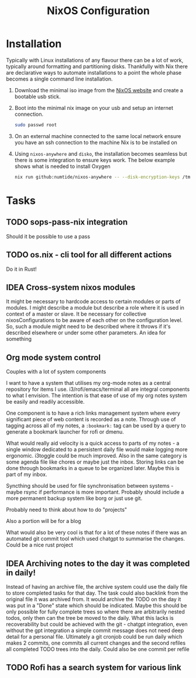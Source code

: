 #+title: NixOS Configuration

* Installation

Typically with Linux installations of any flavour there can be a lot of work, typically around formatting and partitioning disks. Thankfully with Nix there are declarative ways to automate installations to a point the whole phase becomes a single command line installation.

1. Download the minimal iso image from the [[https://nixos.org/download][NixOS website]] and create a bootable usb stick.
2. Boot into the minimal nix image on your usb and setup an internet connection.

    #+begin_src bash
    sudo passwd root
    #+end_src

3. On an external machine connected to the same local network ensure you have an ssh connection to the machine Nix is to be installed on
4. Using ~nixos-anywhere~ and ~disko~, the installation becomes seamless but there is some integration to ensure keys work. The below example shows what is needed to install Oxygen

    #+begin_src bash
    nix run github:numtide/nixos-anywhere -- --disk-encryption-keys /tmp/secret.key <(echo -n $(pass show machines/Oxygen/disk)) --flake .#Oxygen root@192.168.0.214
    #+end_src

* Tasks
** TODO sops-pass-nix integration
Should it be possible to use a pass
** TODO os.nix - cli tool for all different actions
Do it in Rust!
** IDEA Cross-system nixos modules

It might be necessary to hardcode access to certain modules or parts of modules. I might describe a module but describe a role where it is used in context of a master or slave. It be necessary for collective nixosConfigurations to be aware of each other on the configuration level. So, such a module might need to be described where it throws if it's described elsewhere or under some other parameters. An idea for something

** Org mode system control

Couples with a lot of system components

I want to have a system that utilises my org-mode notes as a central repository for items I use. i3/rofi/emacs/terminal all are integral components to what I envision. The intention is that ease of use of my org notes system be easily and readily accessible.

One component is to have a rich links management system where every significant piece of web content is recorded as a note. Through use of tagging across all of my notes, a ~:bookmark:~ tag can be used by a query to generate a bookmark launcher for rofi or dmenu.

What would really aid velocity is a quick access to parts of my notes - a single window dedicated to a persistent daily file would make logging more ergonomic. i3toggle could be much improved. Also in the same category is some agenda file like chores or maybe just the inbox.
Storing links can be done through bookmarks in a queue to be organized later. Maybe this is part of my inbox.

Syncthing should be used for file synchronisation between systems - maybe rsync if performance is more important. Probably should include a more permanent backup system like borg or just use git.

Probably need to think about how to do "projects"

Also a portion will be for a blog

What would also be very cool is that for a lot of these notes if there was an automated git commit tool which used chatgpt to summarise the changes. Could be a nice rust project

** IDEA Archiving notes to the day it was completed in daily!

Instead of having an archive file, the archive system could use the daily file to store completed tasks for that day. The task could also backlink from the original file it was archived from. It would archive the TODO on the day it was put in a "Done" state which should be indicated. Maybe this should be only possible for fully complete trees so where there are arbitrarily nested todos, only then can the tree be moved to the daily. What this lacks is recoverability but could be achieved with the git - chatgpt integration, even without the gpt integration a simple commit message does not need deep detail for a personal file. Ultimately a git cronjob could be run daily which makes 2 commits, one commits all current changes and the second refiles all completed TODO trees into the daily. Could also be one commit per refile

** TODO Rofi has a search system for various link
